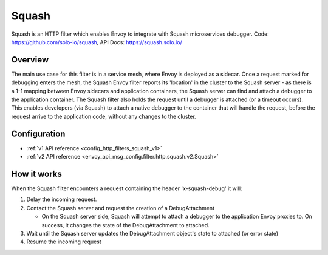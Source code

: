 .. _config_http_filters_squash:

Squash
======

Squash is an HTTP filter which enables Envoy to integrate with Squash microservices debugger.
Code: https://github.com/solo-io/squash, API Docs:  https://squash.solo.io/

Overview
--------

The main use case for this filter is in a service mesh, where Envoy is deployed as a sidecar.
Once a request marked for debugging enters the mesh, the Squash Envoy filter reports its 'location'
in the cluster to the Squash server - as there is a 1-1 mapping between Envoy sidecars and
application containers, the Squash server can find and attach a debugger to the application container.
The Squash filter also holds the request until a debugger is attached (or a timeout occurs). This
enables developers (via Squash) to attach a native debugger to the container that will handle the
request, before the request arrive to the application code, without any changes to the cluster.

Configuration
-------------

* :ref:`v1 API reference <config_http_filters_squash_v1>`
* :ref:`v2 API reference <envoy_api_msg_config.filter.http.squash.v2.Squash>`

How it works
------------

When the Squash filter encounters a request containing the header 'x-squash-debug' it will:

1. Delay the incoming request.
2. Contact the Squash server and request the creation of a DebugAttachment

   - On the Squash server side, Squash will attempt to attach a debugger to the application Envoy
     proxies to. On success, it changes the state of the DebugAttachment
     to attached.

3. Wait until the Squash server updates the DebugAttachment object's state to attached (or
   error state)
4. Resume the incoming request
